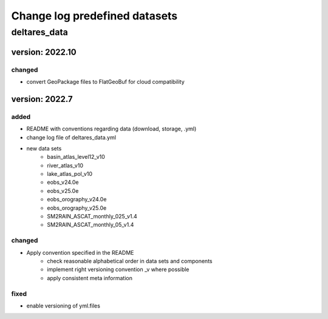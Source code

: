 ==============================
Change log predefined datasets
==============================

deltares_data 
=============

version: 2022.10
----------------

changed
^^^^^^^
- convert GeoPackage files to FlatGeoBuf for cloud compatibility


version: 2022.7
---------------

added
^^^^^
- README with conventions regarding data (download, storage, .yml)
- change log file of deltares_data.yml
- new data sets
	- basin_atlas_level12_v10
	- river_atlas_v10
	- lake_atlas_pol_v10
	- eobs_v24.0e
	- eobs_v25.0e
	- eobs_orography_v24.0e
	- eobs_orography_v25.0e
	- SM2RAIN_ASCAT_monthly_025_v1.4
	- SM2RAIN_ASCAT_monthly_05_v1.4

changed
^^^^^^^
- Apply convention specified in the README 
	- check reasonable alphabetical order in data sets and components
	- implement right versioning convention _v where possible
	- apply consistent meta information 

fixed
^^^^^
- enable versioning of yml.files